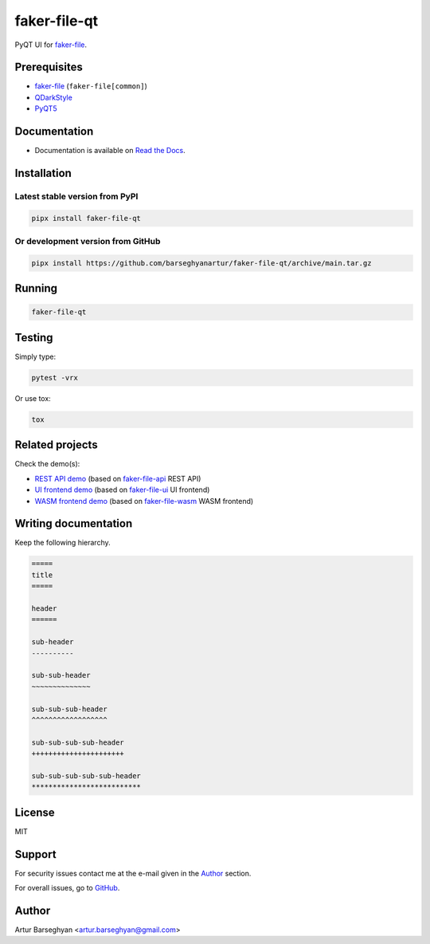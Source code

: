 =============
faker-file-qt
=============
PyQT UI for `faker-file`_.

.. image:: https://img.shields.io/pypi/v/faker-file-qt.svg
   :target: https://pypi.python.org/pypi/faker-file-qt
   :alt: PyPI Version

.. image:: https://img.shields.io/pypi/pyversions/faker-file-qt.svg
    :target: https://pypi.python.org/pypi/faker-file-qt/
    :alt: Supported Python versions

.. image:: https://github.com/barseghyanartur/faker-file-qt/workflows/test/badge.svg?branch=main
   :target: https://github.com/barseghyanartur/faker-file-qt/actions
   :alt: Build Status

.. image:: https://readthedocs.org/projects/faker-file-qt/badge/?version=latest
    :target: http://faker-file-qt.readthedocs.io/en/latest/?badge=latest
    :alt: Documentation Status

.. image:: https://img.shields.io/badge/license-MIT-blue.svg
   :target: https://github.com/barseghyanartur/faker-file-qt/#License
   :alt: MIT

.. image:: https://coveralls.io/repos/github/barseghyanartur/faker-file-qt/badge.svg?branch=main&service=github
    :target: https://coveralls.io/github/barseghyanartur/faker-file-qt?branch=main
    :alt: Coverage

.. Internal references

.. _Read the Docs: http://faker-file-qt.readthedocs.io/

.. Related projects

.. _faker-file: https://github.com/barseghyanartur/faker-file/
.. _faker-file-api: https://github.com/barseghyanartur/faker-file-api
.. _faker-file-ui: https://github.com/barseghyanartur/faker-file-ui
.. _faker-file-wasm: https://github.com/barseghyanartur/faker-file-wasm

.. Demos

.. _REST API demo: https://faker-file-api.onrender.com/docs/
.. _UI frontend demo: https://faker-file-ui.vercel.app/
.. _WASM frontend demo: https://faker-file-wasm.vercel.app/

.. External references

.. _Apache Tika: https://tika.apache.org/
.. _Django: https://www.djangoproject.com/
.. _Faker: https://faker.readthedocs.io/
.. _Jinja2: https://jinja.palletsprojects.com/
.. _Pillow: https://pypi.org/project/Pillow/
.. _PyTorch: https://pytorch.org/
.. _WeasyPrint: https://pypi.org/project/weasyprint/
.. _azure-storage-blob: https://pypi.org/project/azure-storage-blob/
.. _boto3: https://pypi.org/project/boto3/
.. _edge-tts: https://pypi.org/project/edge-tts/
.. _factory_boy: https://factoryboy.readthedocs.io/
.. _gTTS: https://gtts.readthedocs.io/
.. _google-cloud-storage: https://pypi.org/project/google-cloud-storage/
.. _imgkit: https://pypi.org/project/imgkit/
.. _nlpaug: https://nlpaug.readthedocs.io/
.. _numpy: https://numpy.org/
.. _odfpy: https://pypi.org/project/odfpy/
.. _openpyxl: https://openpyxl.readthedocs.io/
.. _pandas: https://pandas.pydata.org/
.. _pdf2image: https://pypi.org/project/pdf2image/
.. _paramiko: http://paramiko.org/
.. _pathy: https://pypi.org/project/pathy/
.. _pdfkit: https://pypi.org/project/pdfkit/
.. _poppler: https://poppler.freedesktop.org/
.. _python-docx: https://python-docx.readthedocs.io/
.. _python-pptx: https://python-pptx.readthedocs.io/
.. _PyQT5: https://pypi.org/project/PyQt5/
.. _QDarkStyle: https://pypi.org/project/QDarkStyle/
.. _reportlab: https://pypi.org/project/reportlab/
.. _tablib: https://tablib.readthedocs.io/
.. _tika: https://pypi.org/project/tika/
.. _transformers: https://pypi.org/project/transformers/
.. _wkhtmltopdf: https://wkhtmltopdf.org/
.. _xml2epub: https://pypi.org/project/xml2epub/

Prerequisites
=============
- `faker-file`_ (``faker-file[common]``)
- `QDarkStyle`_
- `PyQT5`_

Documentation
=============
- Documentation is available on `Read the Docs`_.

Installation
============
Latest stable version from PyPI
-------------------------------
.. code-block:: sh

    pipx install faker-file-qt

Or development version from GitHub
----------------------------------

.. code-block:: sh

    pipx install https://github.com/barseghyanartur/faker-file-qt/archive/main.tar.gz

Running
=======
.. code-block:: sh

    faker-file-qt

Testing
=======
Simply type:

.. code-block:: sh

    pytest -vrx

Or use tox:

.. code-block:: sh

    tox

Related projects
================
Check the demo(s):

- `REST API demo`_ (based on `faker-file-api`_ REST API)
- `UI frontend demo`_ (based on `faker-file-ui`_ UI frontend)
- `WASM frontend demo`_ (based on `faker-file-wasm`_ WASM frontend)

Writing documentation
=====================

Keep the following hierarchy.

.. code-block:: text

    =====
    title
    =====

    header
    ======

    sub-header
    ----------

    sub-sub-header
    ~~~~~~~~~~~~~~

    sub-sub-sub-header
    ^^^^^^^^^^^^^^^^^^

    sub-sub-sub-sub-header
    ++++++++++++++++++++++

    sub-sub-sub-sub-sub-header
    **************************

License
=======
MIT

Support
=======
For security issues contact me at the e-mail given in the `Author`_ section.

For overall issues, go to `GitHub <https://github.com/barseghyanartur/faker-file-qt/issues>`_.

Author
======
Artur Barseghyan <artur.barseghyan@gmail.com>
